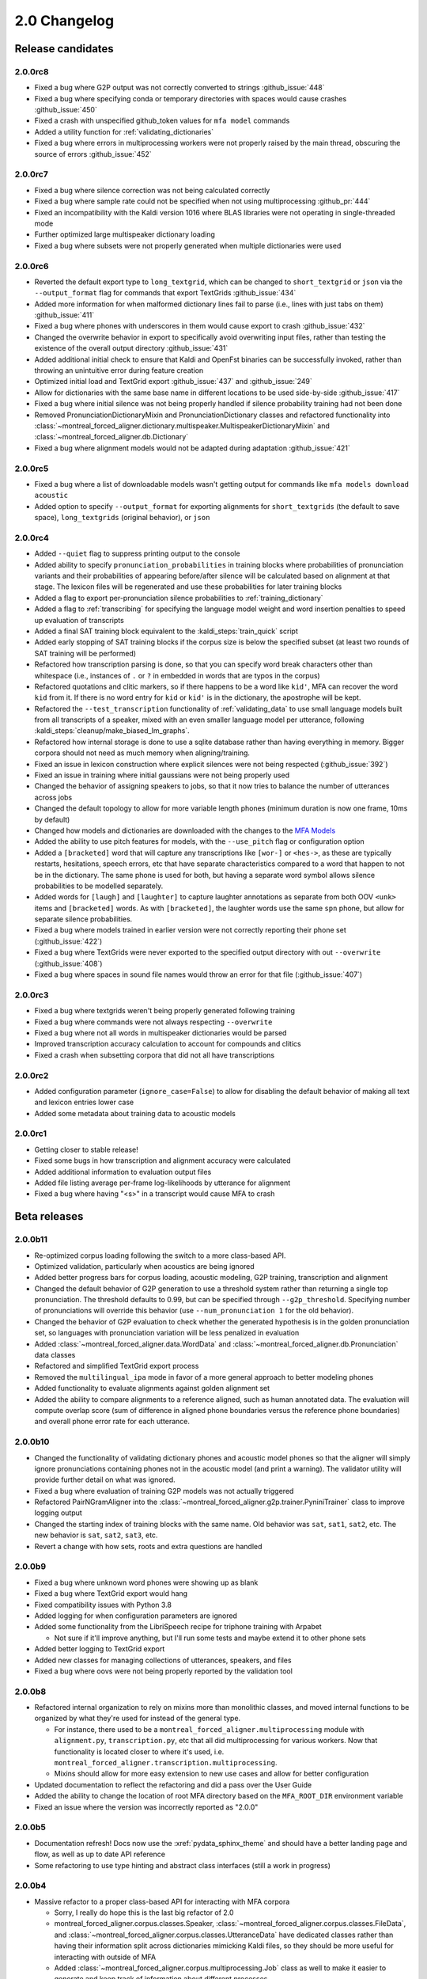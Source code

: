 
.. _changelog_2.0:

*************
2.0 Changelog
*************

.. _2.0r:

Release candidates
==================

2.0.0rc8
--------

- Fixed a bug where G2P output was not correctly converted to strings :github_issue:`448`
- Fixed a bug where specifying conda or temporary directories with spaces would cause crashes :github_issue:`450`
- Fixed a crash with unspecified github_token values for ``mfa model`` commands
- Added a utility function for :ref:`validating_dictionaries`
- Fixed a bug where errors in multiprocessing workers were not properly raised by the main thread, obscuring the source of errors :github_issue:`452`

2.0.0rc7
--------

- Fixed a bug where silence correction was not being calculated correctly
- Fixed a bug where sample rate could not be specified when not using multiprocessing :github_pr:`444`
- Fixed an incompatibility with the Kaldi version 1016 where BLAS libraries were not operating in single-threaded mode
- Further optimized large multispeaker dictionary loading
- Fixed a bug where subsets were not properly generated when multiple dictionaries were used

2.0.0rc6
--------

- Reverted the default export type to ``long_textgrid``, which can be changed to ``short_textgrid`` or ``json`` via the ``--output_format`` flag for commands that export TextGrids :github_issue:`434`
- Added more information for when malformed dictionary lines fail to parse (i.e., lines with just tabs on them) :github_issue:`411`
- Fixed a bug where phones with underscores in them would cause export to crash :github_issue:`432`
- Changed the overwrite behavior in export to specifically avoid overwriting input files, rather than testing the existence of the overall output directory :github_issue:`431`
- Added additional initial check to ensure that Kaldi and OpenFst binaries can be successfully invoked, rather than throwing an unintuitive error during feature creation
- Optimized initial load and TextGrid export :github_issue:`437` and :github_issue:`249`
- Allow for dictionaries with the same base name in different locations to be used side-by-side :github_issue:`417`
- Fixed a bug where initial silence was not being properly handled if silence probability training had not been done
- Removed PronunciationDictionaryMixin and PronunciationDictionary classes and refactored functionality into :class:`~montreal_forced_aligner.dictionary.multispeaker.MultispeakerDictionaryMixin` and :class:`~montreal_forced_aligner.db.Dictionary`
- Fixed a bug where alignment models would not be adapted during adaptation :github_issue:`421`

2.0.0rc5
--------

- Fixed a bug where a list of downloadable models wasn't getting output for commands like ``mfa models download acoustic``
- Added option to specify ``--output_format`` for exporting alignments for ``short_textgrids`` (the default to save space), ``long_textgrids`` (original behavior), or ``json``

2.0.0rc4
--------

- Added ``--quiet`` flag to suppress printing output to the console
- Added ability to specify ``pronunciation_probabilities`` in training blocks where probabilities of pronunciation variants and their probabilities of appearing before/after silence will be calculated based on alignment at that stage.  The lexicon files will be regenerated and use these probabilities for later training blocks
- Added a flag to export per-pronunciation silence probabilities to :ref:`training_dictionary`
- Added a flag to :ref:`transcribing` for specifying the language model weight and word insertion penalties to speed up evaluation of transcripts
- Added a final SAT training block equivalent to the :kaldi_steps:`train_quick` script
- Added early stopping of SAT training blocks if the corpus size is below the specified subset (at least two rounds of SAT training will be performed)
- Refactored how transcription parsing is done, so that you can specify word break characters other than whitespace (i.e., instances of ``.`` or ``?`` in embedded in words that are typos in the corpus)
- Refactored quotations and clitic markers, so if there happens to be a word like ``kid'``, MFA can recover the word ``kid`` from it.  If there is no word entry for ``kid`` or ``kid'`` is in the dictionary, the apostrophe will be kept.
- Refactored the ``--test_transcription`` functionality of :ref:`validating_data` to use small language models built from all transcripts of a speaker, mixed with an even smaller language model per utterance, following :kaldi_steps:`cleanup/make_biased_lm_graphs`.
- Refactored how internal storage is done to use a sqlite database rather than having everything in memory.  Bigger corpora should not need as much memory when aligning/training.
- Fixed an issue in lexicon construction where explicit silences were not being respected (:github_issue:`392`)
- Fixed an issue in training where initial gaussians were not being properly used
- Changed the behavior of assigning speakers to jobs, so that it now tries to balance the number of utterances across jobs
- Changed the default topology to allow for more variable length phones (minimum duration is now one frame, 10ms by default)
- Changed how models and dictionaries are downloaded with the changes to the `MFA Models <https://mfa-models.readthedocs.io/>`_
- Added the ability to use pitch features for models, with the ``--use_pitch`` flag or configuration option
- Added a ``[bracketed]`` word that will capture any transcriptions like ``[wor-]`` or ``<hes->``, as these are typically restarts, hesitations, speech errors, etc that have separate characteristics compared to a word that happen to not be in the dictionary.  The same phone is used for both, but having a separate word symbol allows silence probabilities to be modelled separately.
- Added words for ``[laugh]`` and ``[laughter]`` to capture laughter annotations as separate from both OOV ``<unk>`` items and ``[bracketed]`` words.  As with ``[bracketed]``, the laughter words use the same ``spn`` phone, but allow for separate silence probabilities.
- Fixed a bug where models trained in earlier version were not correctly reporting their phone set (:github_issue:`422`)
- Fixed a bug where TextGrids were never exported to the specified output directory with out ``--overwrite`` (:github_issue:`408`)
- Fixed a bug where spaces in sound file names would throw an error for that file (:github_issue:`407`)


2.0.0rc3
--------
- Fixed a bug where textgrids weren't being properly generated following training
- Fixed a bug where commands were not always respecting ``--overwrite``
- Fixed a bug where not all words in multispeaker dictionaries would be parsed
- Improved transcription accuracy calculation to account for compounds and clitics
- Fixed a crash when subsetting corpora that did not all have transcriptions

2.0.0rc2
--------
- Added configuration parameter (``ignore_case=False``) to allow for disabling the default behavior of making all text and lexicon entries lower case
- Added some metadata about training data to acoustic models

2.0.0rc1
--------

- Getting closer to stable release!
- Fixed some bugs in how transcription and alignment accuracy were calculated
- Added additional information to evaluation output files
- Added file listing average per-frame log-likelihoods by utterance for alignment
- Fixed a bug where having "<s>" in a transcript would cause MFA to crash

.. _2.0b:

Beta releases
=============

2.0.0b11
--------

- Re-optimized corpus loading following the switch to a more class-based API.
- Optimized validation, particularly when acoustics are being ignored
- Added better progress bars for corpus loading, acoustic modeling, G2P training, transcription and alignment
- Changed the default behavior of G2P generation to use a threshold system rather than returning a single top pronunciation.  The threshold defaults to 0.99, but can be specified through ``--g2p_threshold``.  Specifying number of pronunciations will override this behavior (use ``--num_pronunciation 1`` for the old behavior).
- Changed the behavior of G2P evaluation to check whether the generated hypothesis is in the golden pronunciation set, so languages with pronunciation variation will be less penalized in evaluation
- Added :class:`~montreal_forced_aligner.data.WordData` and :class:`~montreal_forced_aligner.db.Pronunciation` data classes
- Refactored and simplified TextGrid export process
- Removed the ``multilingual_ipa`` mode in favor of a more general approach to better modeling phones
- Added functionality to evaluate alignments against golden alignment set
- Added the ability to compare alignments to a reference aligned, such as human annotated data. The evaluation will compute overlap score (sum of difference in aligned phone boundaries versus the reference phone boundaries) and overall phone error rate for each utterance.

2.0.0b10
--------

- Changed the functionality of validating dictionary phones and acoustic model phones so that the aligner will simply ignore pronunciations containing phones not in the acoustic model (and print a warning).  The validator utility will provide further detail on what was ignored.
- Fixed a bug where evaluation of training G2P models was not actually triggered
- Refactored PairNGramAligner into the :class:`~montreal_forced_aligner.g2p.trainer.PyniniTrainer` class to improve logging output
- Changed the starting index of training blocks with the same name. Old behavior was ``sat``, ``sat1``, ``sat2``, etc.  The new behavior is ``sat``, ``sat2``, ``sat3``, etc.
- Revert a change with how sets, roots and extra questions are handled

2.0.0b9
-------

- Fixed a bug where unknown word phones were showing up as blank
- Fixed a bug where TextGrid export would hang
- Fixed compatibility issues with Python 3.8
- Added logging for when configuration parameters are ignored
- Added some functionality from the LibriSpeech recipe for triphone training with Arpabet

  - Not sure if it'll improve anything, but I'll run some tests and maybe extend it to other phone sets

- Added better logging to TextGrid export
- Added new classes for managing collections of utterances, speakers, and files
- Fixed a bug where oovs were not being properly reported by the validation tool

2.0.0b8
-------

- Refactored internal organization to rely on mixins more than monolithic classes, and moved internal functions to be organized by what they're used for instead of the general type.

  - For instance, there used to be a ``montreal_forced_aligner.multiprocessing`` module with ``alignment.py``, ``transcription.py``, etc that all did multiprocessing for various workers.  Now that functionality is located closer to where it's used, i.e. ``montreal_forced_aligner.transcription.multiprocessing``.
  - Mixins should allow for more easy extension to new use cases and allow for better configuration

- Updated documentation to reflect the refactoring and did a pass over the User Guide
- Added the ability to change the location of root MFA directory based on the ``MFA_ROOT_DIR`` environment variable
- Fixed an issue where the version was incorrectly reported as "2.0.0"

2.0.0b5
-------

- Documentation refresh! Docs now use the :xref:`pydata_sphinx_theme` and should have a better landing page and flow, as well as up to date API reference
- Some refactoring to use type hinting and abstract class interfaces (still a work in progress)


2.0.0b4
-------

- Massive refactor to a proper class-based API for interacting with MFA corpora

  - Sorry, I really do hope this is the last big refactor of 2.0
  - montreal_forced_aligner.corpus.classes.Speaker, :class:`~montreal_forced_aligner.corpus.classes.FileData`, and :class:`~montreal_forced_aligner.corpus.classes.UtteranceData` have dedicated classes rather than having their information split across dictionaries mimicking Kaldi files, so they should be more useful for interacting with outside of MFA
  - Added :class:`~montreal_forced_aligner.corpus.multiprocessing.Job` class as well to make it easier to generate and keep track of information about different processes
- Updated installation style to be more dependent on conda-forge packages

  - Kaldi and MFA are now on conda-forge! |:tada:|

- Added a :code:`mfa model` command for inspecting, listing, downloading, and saving pretrained models, see :ref:`pretrained_models` for more information.
- Fixed a bug where saving command history with errors would throw an error of its own
- Fixed an issue where one Job could process another Job's data, result in an error
- Updated API documentation to reflect refactor changes


2.0.0b3
-------

- Fixed a bug involving non-escaped orthographic characters
- Improved SAT alignment with speaker-independent alignment model
- Fixed a bug where models would not function properly if they were renamed
- Added a history subcommand to list previous commands

2.0.0b1
-------

- Fixed bug in training (:mfa_pr:`337`)
- Fixed bug when using Ctrl-C in loading

2.0.0b0
-------

Beta release!

- Fixed an issue in transcription when using a .ARPA language model rather than one built in MFA
- Fixed an issue in parsing filenames containing spaces
- Added a ``mfa configure`` command to set global options.  Users can now specify a new default for arguments like ``--num_jobs``, ``--clean`` or ``--temp_directory``, see :ref:`configuration` for more details.
- Added a new flag for overwriting output files. By default now, MFA will not output files if the path already exists, and will instead write to a directory in the temporary directory.  You can revert this change by running ``mfa configure --always_overwrite``
- Added a ``--disable_textgrid_cleanup`` flag to disable for post-processing that MFA has implemented recently (not outputting silence labels and recombining subwords that got split up as part of dictionary look up). You can set this to be the default by running ``mfa configure --disable_textgrid_cleanup``
- Refactored and optimized the TextGrid export process to use multiple processes by default, you should be significant speed ups.
- Removed shorthand flags for ``-c`` and ``-d`` since they could represent multiple different flags/arguments.

.. _2.0a:

2.0 alpha releases
==================

2.0.0a24
--------

- Fixed some miscellaneous bugs and cleaned up old and unused code

2.0.0a23
--------

- Fix bugs in transcription and aligning with using multiple dictionaries
- Fixed an issue where filenames were output with ``-`` rather than ``_`` if they originally had them
- Changed how output text different from input text when there was a compound marker (i.e., ``-``), these should now
  have a single interval for the whole compound rather than two intervals for each subword
- Changed how OOV items are output, so they will be present in the output rather than ``<unk>``

2.0.0a22
--------

- Add support for aligning mp3 files
- Fix for log error in 0 probability entries in probabilistic lexicons
- Add support for multilingual IPA mode
- Add support for specifying per-speaker pronunciation dictionaries (see :ref:`speaker_dictionaries` for more details)
- Fixed cases where TextGrid parsing errors were misattributed to sound file issues, and these should be properly detected
  by the validator now
- Add check for system version of libc to provide a more informative error message with next steps for compiling Kaldi on
  the user's machine
- Update annotator utility to have autosave on exit
- Fixed cases where not all phones in a dictionary were present in phone_mapping
- Changed TextGrid export to not put "sp" or "sil" in the phone tier

2.0.0a21
--------

- Fixed a memory leak in corpus parsing introduced by 2.0.0a20

2.0.0a20
--------

- Fixed an issue with :code:`create_segments` where it would assue singular speakers
- Fixed a race condition in multiprocessing where the queue could finish with the jobs still running and unable to join
- Updated transcription to use a small language model for first pass decoding followed by LM rescoring in line with Kaldi recipes
- Added an optional :code:`--audio_directory` argument for finding sound files in a directory separate from the transcriptions
- Added perplexity calculations for language model training
- Updated annotator GUI to support new improvements, mainly playback of :code:`.flac` files
- Added annotator GUI functionality for showing all speaker tiers
- Added annotator GUI functionality for changing speakers of utterances by clicking and dragging them
- Updated annotator GUI to no longer aggressively zoom when selecting, merging, or splitting utterances, instead zoom
  functionality is achieved through double clicks


2.0.0a19
--------

- Fixed a bug where command line arguments were not being correctly passed to ``train`` and other commands

2.0.0a18
--------

- Changes G2P model training validation to not do a full round of training after the validation model is trained
- Adds the ability to change in alignment config yamls the punctuation, clitic, and compound marker sets used in
  sanitizing words in dictionary and corpus uses
- Changed configuration in G2P to fit with the model used in alignment, allow for configuration yamls to be passed, as
  well as arguments from command line
- Fix a bug where floating point wav files could not be parsed

2.0.0a17
--------

- Optimizes G2P model training for 0.3.6 and exposes :code:`--batch_size`, :code:`--max_iterations`, and :code:`--learning_rate`
  from the command line
- Changes where models are stored to make them specific to the alignment run rather than storing them globally in the temporary
  directory

2.0.0a16
--------

- Changed how punctuation is stripped from beginning/end of words (:mfa_pr:`288`)
- Added more logging for alignment (validating acoustic models and generating overall log-likelihood of the alignment)
- Changed subsetting features prior to initializing monophone trainer to prevent erroneous error detection
- Fixed parsing of boolean arguments on command line to be passed to aligners

2.0.0a15
--------

- Fixed a bug with dictionary parsing that misparsed clitics as <unk> words
- Added a :code:`--clean` flag for :code:`mfa g2p` and :code:`mfa train_g2p` to remove temporary files from
  previous runs
- Added support for using :code:`sox` in feature generation, allowing for use of audio files other than WAV
- Switched library for TextGrid parsing from :code:`textgrid` to :code:`praatio`, allowing support for TextGrid files in
  the short format.

2.0.0a14
--------

- Fixed a bug in running fMMLR for speaker adaptation where utterances were not properly sorted (MFA now uses dashes to
  separate elements in utterance names rather than underscores)

2.0.0a13
--------

- Updated how sample rates are handled. MFA now generates features between 80 Hz and 7800 Hz and allows downsampling and
  upsampling, so there will be no more errors or warnings about unsupported sample rates or speakers with different sample
  rates
- Fixed a bug where some options for generating MFCCs weren't properly getting picked up (e.g., snip-edges)
- (EXPERIMENTAL) Added better support for varying frame shift. In :code:`mfa align`, you can now add a flag of :code:`--frame_shift 1` to align
  with millisecond shifts between frames.  Please note this is more on the experimental side, as it increases computational
  time significantly and I don't know fully the correct options to use for :code:`self_loop_scale`, :code:`transition_scale`,
  and :code:`acoustic_scale` to generate good alignments.
- Fixed a bug in G2P training with relative paths for output model
- Cleaned up validator output

2.0.0a11
--------

- Fixed a bug in analyzing unaligned utterances introduced by changes in segment representation

2.0.0a9
-------

- Fixed a bug when loading :code:`utterance_lengths.scp` from previous failed runs
- Added the ability to generate multiple pronunciations per word when running G2P, see the extra options in
  :ref:`g2p_dictionary_generating` for more details.

2.0.0a8
-------

- Fixed a bug in generating alignments for TextGrid corpora

2.0.0a7
-------

- Upgraded dependency of Pynini version to 2.1.4, please update package versions via :code:`conda upgrade -c conda-forge openfst pynini ngram baumwelch`
  if you had previously installed MFA.
- Allowed for splitting clitics on multiple apostrophes
- Fixed bug in checking for brackets in G2P (:mfa_pr:`235`)
- Updated Annotator utility (:ref:`anchor` for more details) to be generally more usable for TextGrid use cases and
  adjusting segments and their transcriptions
- Improved handling of stereo files with TextGrids so that MFA doesn't need to generate temporary files for each channel

2.0.0a5
-------

- Fixed a bug in feature where sorting was not correct due to lack of speakers at the beginnings
  of utterances
- Fixed a bug where alignment was not performing speaker adaptation correctly
- Added a flag to :code:`align` command to disable speaker adaptation if desired
- Fixed a bug where the aligner was not properly ignored short utterances (< 0.13 seconds)
- Changed the internal handling of stereo files to use :code:`_channelX` rather than :code:`_A` and :code:`_B`
- Add a :code:`version` subcommand to output the version

2.0.0a4
-------

- Fixed a corpus parsing bug introduced by new optimized parsing system in 2.0.0a3

2.0.0a3
-------

- Further optimized corpus parsing algorithm to use multiprocessing and to load from saved files in temporary directories
- Revamped and fixed training using subsets of the corpora
- Fixed issue with training LDA systems
- Fixed a long-standing issue with words being marked as OOV due to improperly parsing clitics
- Updated logging to better capture when errors occur due to Kaldi binaries to better locate sources of issues

2.0.0
-----

Currently under development with major changes, see :ref:`whats_new_2_0`.

- Fixed a bug in dictionary parsing that caused initial numbers in pronunciations to be misparsed and ignored
- Updated sound file parsing to use PySoundFile rather than inbuilt wave module, which should lead to more informative error
  messages for files that do not meet Kaldi's input requirements
- Removed multiprocessing from speaker adaptation, as the executables use multiple threads leading to a bottleneck in
  performance.  This change should result in faster speaker adaptation.
- Optimized corpus parsing algorithm to be O(n log n) instead of O(n^2) (:mfa_pr:`194`)
